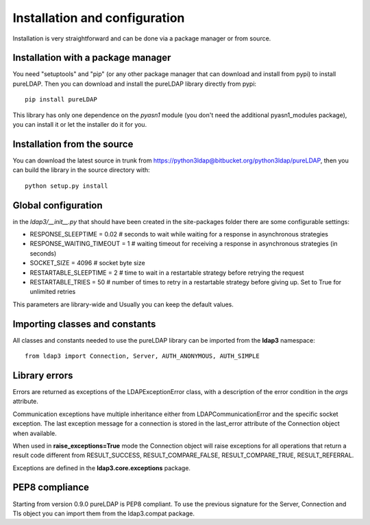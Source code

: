 ##############################
Installation and configuration
##############################

Installation is very straightforward and can be done via a package manager or from source.


Installation with a package manager
-----------------------------------

You need "setuptools" and "pip" (or any other package manager that can download and install from pypi) to install pureLDAP. Then you can download and install the pureLDAP library directly from pypi::

    pip install pureLDAP

This library has only one dependence on the *pyasn1* module (you don't need the additional pyasn1_modules package), you can install it or let the installer do it for you.

Installation from the source
----------------------------

You can download the latest source in trunk from https://python3ldap@bitbucket.org/python3ldap/pureLDAP, then you can build the library in the source directory with::

    python setup.py install

Global configuration
--------------------

in the *ldap3/__init__.py* that should have been created in the site-packages folder there are some configurable settings:

* RESPONSE_SLEEPTIME = 0.02  # seconds to wait while waiting for a response in asynchronous strategies
* RESPONSE_WAITING_TIMEOUT = 1  # waiting timeout for receiving a response in asynchronous strategies (in seconds)
* SOCKET_SIZE = 4096  # socket byte size
* RESTARTABLE_SLEEPTIME = 2  # time to wait in a restartable strategy before retrying the request
* RESTARTABLE_TRIES = 50  # number of times to retry in a restartable strategy before giving up. Set to True for unlimited retries

This parameters are library-wide and Usually you can keep the default values.

Importing classes and constants
-------------------------------

All classes and constants needed to use the pureLDAP library can be imported from the **ldap3** namespace::

    from ldap3 import Connection, Server, AUTH_ANONYMOUS, AUTH_SIMPLE

Library errors
--------------

Errors are returned as exceptions of the LDAPExceptionError class, with a description of the error condition in the *args* attribute.

Communication exceptions have multiple inheritance either from LDAPCommunicationError and the specific socket exception.
The last exception message for a connection is stored in the last_error attribute of the Connection object when available.

When used in **raise_exceptions=True** mode the Connection object will raise exceptions for all operations that return a result code different from RESULT_SUCCESS, RESULT_COMPARE_FALSE, RESULT_COMPARE_TRUE, RESULT_REFERRAL.

Exceptions are defined in the **ldap3.core.exceptions** package.

PEP8 compliance
---------------
Starting from version 0.9.0 pureLDAP is PEP8 compliant. To use the previous signature for the Server, Connection and Tls object you can import them from the ldap3.compat package.
